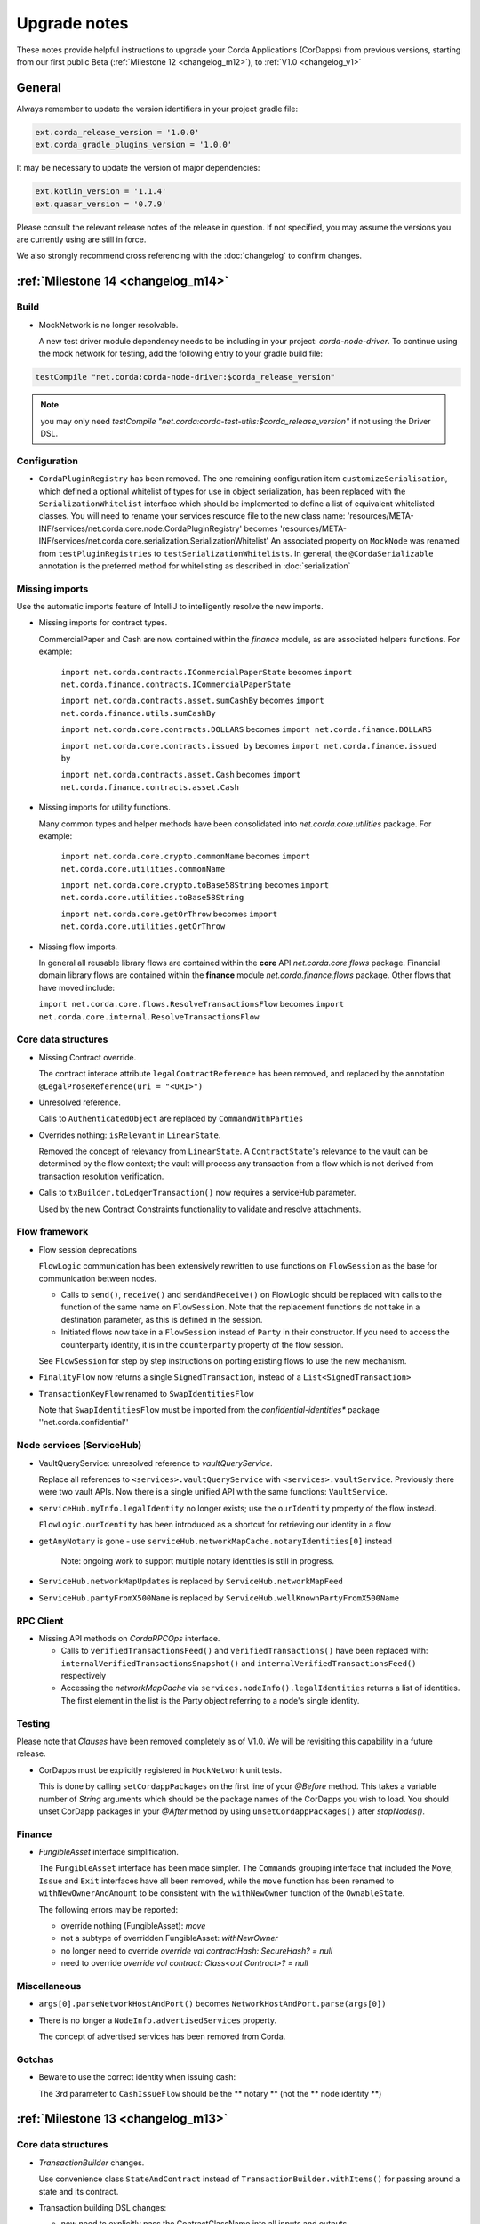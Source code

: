 Upgrade notes
=============

These notes provide helpful instructions to upgrade your Corda Applications (CorDapps) from previous versions, starting
from our first public Beta (:ref:`Milestone 12 <changelog_m12>`), to :ref:`V1.0 <changelog_v1>`

General
-------
Always remember to update the version identifiers in your project gradle file:

.. sourcecode:: shell

    ext.corda_release_version = '1.0.0'
    ext.corda_gradle_plugins_version = '1.0.0'

It may be necessary to update the version of major dependencies:

.. sourcecode:: shell

    ext.kotlin_version = '1.1.4'
    ext.quasar_version = '0.7.9'

Please consult the relevant release notes of the release in question. If not specified, you may assume the
versions you are currently using are still in force.

We also strongly recommend cross referencing with the :doc:`changelog` to confirm changes.

:ref:`Milestone 14 <changelog_m14>`
------------

Build 
^^^^^

* MockNetwork is no longer resolvable.

  A new test driver module dependency needs to be including in your project: `corda-node-driver`. To continue using the
  mock network for testing, add the following entry to your gradle build file:

.. sourcecode:: shell

  testCompile "net.corda:corda-node-driver:$corda_release_version"

.. note::  you may only need `testCompile "net.corda:corda-test-utils:$corda_release_version"` if not using the Driver DSL.

Configuration
^^^^^^^^^^^^^

* ``CordaPluginRegistry`` has been removed.
  The one remaining configuration item ``customizeSerialisation``, which defined a optional whitelist of types for use in
  object serialization, has been replaced with the ``SerializationWhitelist`` interface which should be implemented to
  define a list of equivalent whitelisted classes.
  You will need to rename your services resource file to the new class name:
  'resources/META-INF/services/net.corda.core.node.CordaPluginRegistry' becomes 'resources/META-INF/services/net.corda.core.serialization.SerializationWhitelist'
  An associated property on ``MockNode`` was renamed from ``testPluginRegistries`` to ``testSerializationWhitelists``.
  In general, the ``@CordaSerializable`` annotation is the preferred method for whitelisting as described in :doc:`serialization`

Missing imports
^^^^^^^^^^^^^^^

Use the automatic imports feature of IntelliJ to intelligently resolve the new imports.

* Missing imports for contract types.

  CommercialPaper and Cash are now contained within the `finance` module, as are associated helpers functions.
  For example:
    ``import net.corda.contracts.ICommercialPaperState`` becomes ``import net.corda.finance.contracts.ICommercialPaperState``

    ``import net.corda.contracts.asset.sumCashBy`` becomes ``import net.corda.finance.utils.sumCashBy``

    ``import net.corda.core.contracts.DOLLARS`` becomes ``import net.corda.finance.DOLLARS``

    ``import net.corda.core.contracts.issued by`` becomes ``import net.corda.finance.issued by``

    ``import net.corda.contracts.asset.Cash`` becomes ``import net.corda.finance.contracts.asset.Cash``

* Missing imports for utility functions.

  Many common types and helper methods have been consolidated into `net.corda.core.utilities` package.
  For example:
    ``import net.corda.core.crypto.commonName`` becomes ``import net.corda.core.utilities.commonName``

    ``import net.corda.core.crypto.toBase58String`` becomes ``import net.corda.core.utilities.toBase58String``

    ``import net.corda.core.getOrThrow`` becomes ``import net.corda.core.utilities.getOrThrow``

* Missing flow imports.

  In general all reusable library flows are contained within the **core** API `net.corda.core.flows` package.
  Financial domain library flows are contained within the **finance** module `net.corda.finance.flows` package.
  Other flows that have moved include:

  ``import net.corda.core.flows.ResolveTransactionsFlow`` becomes ``import net.corda.core.internal.ResolveTransactionsFlow``

Core data structures
^^^^^^^^^^^^^^^^^^^^

* Missing Contract override.

  The contract interace attribute ``legalContractReference`` has been removed, and replaced by
  the annotation ``@LegalProseReference(uri = "<URI>")``

* Unresolved reference.

  Calls to ``AuthenticatedObject`` are replaced by ``CommandWithParties``

* Overrides nothing: ``isRelevant`` in ``LinearState``.

  Removed the concept of relevancy from ``LinearState``. A ``ContractState``'s relevance to the vault can be determined
  by the flow context; the vault will process any transaction from a flow which is not derived from transaction resolution verification.

* Calls to ``txBuilder.toLedgerTransaction()`` now requires a serviceHub parameter.

  Used by the new Contract Constraints functionality to validate and resolve attachments.   

Flow framework
^^^^^^^^^^^^^^

* Flow session deprecations

  ``FlowLogic`` communication has been extensively rewritten to use functions on ``FlowSession`` as the base for communication
  between nodes.

  * Calls to ``send()``, ``receive()`` and ``sendAndReceive()`` on FlowLogic should be replaced with calls
    to the function of the same name on ``FlowSession``. Note that the replacement functions do not take in a destination
    parameter, as this is defined in the session.

  * Initiated flows now take in a ``FlowSession`` instead of ``Party`` in their constructor. If you need to access the
    counterparty identity, it is in the ``counterparty`` property of the flow session.

  See ``FlowSession`` for step by step instructions on porting existing flows to use the new mechanism.

* ``FinalityFlow`` now returns a single ``SignedTransaction``, instead of a ``List<SignedTransaction>``

* ``TransactionKeyFlow`` renamed to ``SwapIdentitiesFlow``

  Note that ``SwapIdentitiesFlow`` must be imported from the *confidential-identities** package ''net.corda.confidential''

Node services (ServiceHub)
^^^^^^^^^^^^^^

* VaultQueryService: unresolved reference to `vaultQueryService`.

  Replace all references to ``<services>.vaultQueryService`` with ``<services>.vaultService``.
  Previously there were two vault APIs. Now there is a single unified API with the same functions: ``VaultService``.

* ``serviceHub.myInfo.legalIdentity`` no longer exists; use the ``ourIdentity`` property of the flow instead.

  ``FlowLogic.ourIdentity`` has been introduced as a shortcut for retrieving our identity in a flow

* ``getAnyNotary`` is gone - use ``serviceHub.networkMapCache.notaryIdentities[0]`` instead

   Note: ongoing work to support multiple notary identities is still in progress.

* ``ServiceHub.networkMapUpdates`` is replaced by ``ServiceHub.networkMapFeed``

* ``ServiceHub.partyFromX500Name`` is replaced by ``ServiceHub.wellKnownPartyFromX500Name``

RPC Client
^^^^^^^^^^

* Missing API methods on `CordaRPCOps` interface.

  * Calls to ``verifiedTransactionsFeed()`` and ``verifiedTransactions()`` have been replaced with:
    ``internalVerifiedTransactionsSnapshot()`` and ``internalVerifiedTransactionsFeed()`` respectively

  * Accessing the `networkMapCache` via ``services.nodeInfo().legalIdentities`` returns a list of identities.
    The first element in the list is the Party object referring to a node's single identity.

Testing
^^^^^^^

Please note that `Clauses` have been removed completely as of V1.0. 
We will be revisiting this capability in a future release.

* CorDapps must be explicitly registered in ``MockNetwork`` unit tests.

  This is done by calling ``setCordappPackages`` on the first line of your `@Before` method.
  This takes a variable number of `String` arguments which should be the package names of the CorDapps you wish to load.
  You should unset CorDapp packages in your `@After` method by using ``unsetCordappPackages()`` after `stopNodes()`.

Finance
^^^^^^^

* `FungibleAsset` interface simplification.

  The ``FungibleAsset`` interface has been made simpler. The ``Commands`` grouping interface
  that included the ``Move``, ``Issue`` and ``Exit`` interfaces have all been removed, while the ``move`` function has
  been renamed to ``withNewOwnerAndAmount`` to be consistent with the ``withNewOwner`` function of the ``OwnableState``.

  The following errors may be reported:

  * override nothing (FungibleAsset): `move`
  * not a subtype of overridden FungibleAsset: `withNewOwner`
  * no longer need to override `override val contractHash: SecureHash? = null`
  * need to override `override val contract: Class<out Contract>? = null`


Miscellaneous
^^^^^^^^^^^^^

* ``args[0].parseNetworkHostAndPort()`` becomes ``NetworkHostAndPort.parse(args[0])``

* There is no longer a ``NodeInfo.advertisedServices`` property.

  The concept of advertised services has been removed from Corda.

Gotchas
^^^^^^^

* Beware to use the correct identity when issuing cash:

  The 3rd parameter to ``CashIssueFlow`` should be the ** notary ** (not the ** node identity **)


:ref:`Milestone 13 <changelog_m13>`
------------

Core data structures
^^^^^^^^^^^^^^^^^^^^

* `TransactionBuilder` changes.

  Use convenience class ``StateAndContract`` instead of ``TransactionBuilder.withItems()`` for passing
  around a state and its contract.

* Transaction building DSL changes:

  * now need to explicitly pass the ContractClassName into all inputs and outputs.
  * `ContractClassName` refers to the class containing the “verifier” method.

* Contract verify method signature change.

  ``override fun verify(tx: TransactionForContract)`` becomes ``override fun verify(tx: LedgerTransaction)``

* No longer need to override Contract ``contract()`` function.

Node services (ServiceHub)
^^^^^^^^^^^^^

* ServiceHub API method changes.

  ``services.networkMapUpdates().justSnapshot`` becomes ``services.networkMapSnapshot()``

Configuration
^^^^^^^^^^^^^

* No longer need to define ``CordaPluginRegistry`` and configure ``requiredSchemas``

  Custom contract schemas are automatically detected at startup time by class path scanning.
  For testing purposes, use the ``SchemaService`` method to register new custom schemas:
  eg. ``services.schemaService.registerCustomSchemas(setOf(YoSchemaV1))``

Identity
^^^^^^^^

* Party names are now ``CordaX500Name``, not ``X500Name``

  ``CordaX500Name`` specifies a predefined set of mandatory (organisation, locality, country)
  and optional fields (commonName, organisationUnit, state) with validation checking.
  Use new builder CordaX500Name.build(X500Name(target)) or, preferably, explicitly define X500Name parameters using
  ``CordaX500Name`` constructor.

Testing
^^^^^^^

* MockNetwork Testing.

  Mock nodes in node tests are now of type ``StartedNode<MockNode>``, rather than ``MockNode``
  MockNetwork now returns a BasketOf(<StartedNode<MockNode>>)
  Must call internals on StartedNode to get MockNode:
    a = nodes.partyNodes[0].internals
    b = nodes.partyNodes[1].internals

* Host and Port change.

  Use string helper function ``parseNetworkHostAndPort()`` to parse a URL on startup.
   eg. ``val hostAndPort = args[0].parseNetworkHostAndPort()``

* The node driver parameters for starting a node have been reordered, and the node’s name needs to be given as an
  ``CordaX500Name``, instead of using ``getX509Name``


:ref:`Milestone 12 <changelog_m12>` (First Public Beta)
-----------------------------------

Core data structures
^^^^^^^^^^^^^^^^^^^^

* Transaction building

  You no longer need to specify the type of a ``TransactionBuilder`` as ``TransactionType.General``
  ``TransactionType.General.Builder(notary)`` becomes ``TransactionBuilder(notary)``

Build 
^^^^^

* Gradle dependency reference changes.

  Module name has changed to include `corda` in the artifacts jar name:

.. sourcecode:: shell

    compile "net.corda:core:$corda_release_version" -> compile "net.corda:corda-core:$corda_release_version"
    compile "net.corda:finance:$corda_release_version" -> compile "net.corda:corda-finance:$corda_release_version"
    compile "net.corda:jackson:$corda_release_version" -> compile "net.corda:corda-jackson:$corda_release_version"
    compile "net.corda:node:$corda_release_version" -> compile "net.corda:corda-node:$corda_release_version"
    compile "net.corda:rpc:$corda_release_version" -> compile "net.corda:corda-rpc:$corda_release_version"

Node services (ServiceHub)
^^^^^^^^^^^^^

* ServiceHub API changes.

  ``services.networkMapUpdates()`` becomes ``services.networkMapFeed()``
  ``services.getCashBalances()`` becomes a helper method within the **finance** module contracts package: ``net.corda.finance.contracts.getCashBalances``

Finance
^^^^^^^

* Financial asset contracts (Cash, CommercialPaper, Obligations) are now a standalone CorDapp within the **finance** module.

  Need to import from respective package within `finance` module:
    eg. ``net.corda.finance.contracts.asset.Cash``

  Likewise, need to import associated asset flows from respective package within `finance` module:
    eg. ``net.corda.finance.flows.CashIssueFlow``
        ``net.corda.finance.flows.CashIssueAndPaymentFlow``
        ``net.corda.finance.flows.CashExitFlow``

* Moved ``finance`` gradle project files into a ``net.corda.finance`` package namespace.

  This may require adjusting imports of Cash flow references and also of ``StartFlow`` permission in ``gradle.build`` files.
  Associated flows (`Cash*Flow`, `TwoPartyTradeFlow`, `TwoPartyDealFlow`) must now be imported from this package.
